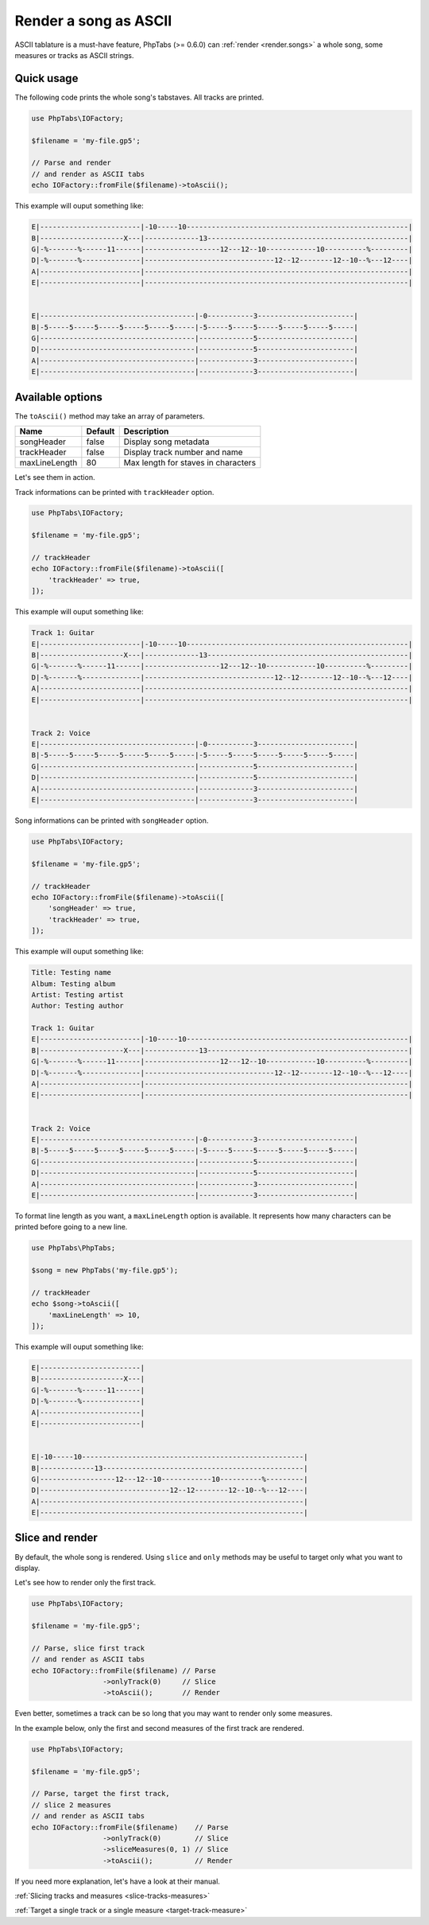 .. _renderer.ascii:

======================
Render a song as ASCII
======================

ASCII tablature is a must-have feature, PhpTabs (>= 0.6.0) can
:ref:`render <render.songs>` a whole song, some measures or tracks as
ASCII strings.

Quick usage
===========

The following code prints the whole song's tabstaves. All tracks
are printed.

.. code-block:: php

    use PhpTabs\IOFactory;

    $filename = 'my-file.gp5';

    // Parse and render
    // and render as ASCII tabs
    echo IOFactory::fromFile($filename)->toAscii();

This example will ouput something like:

.. code-block:: console

    E|------------------------|-10-----10-----------------------------------------------------|
    B|--------------------X---|-------------13------------------------------------------------|
    G|-%-------%------11------|------------------12---12--10------------10----------%---------|
    D|-%-------%--------------|-------------------------------12--12--------12--10--%---12----|
    A|------------------------|---------------------------------------------------------------|
    E|------------------------|---------------------------------------------------------------|


    E|-------------------------------------|-0-----------3-----------------------|
    B|-5-----5-----5-----5-----5-----5-----|-5-----5-----5-----5-----5-----5-----|
    G|-------------------------------------|-------------5-----------------------|
    D|-------------------------------------|-------------5-----------------------|
    A|-------------------------------------|-------------3-----------------------|
    E|-------------------------------------|-------------3-----------------------|


Available options
=================

The ``toAscii()`` method may take an array of parameters.

=============  =========== =============================================
Name           Default     Description
=============  =========== =============================================
songHeader     false       Display song  metadata
trackHeader    false       Display track number and name
maxLineLength  80          Max length for staves in characters
=============  =========== =============================================

Let's see them in action.

Track informations can be printed with ``trackHeader`` option.

.. code-block:: php

    use PhpTabs\IOFactory;

    $filename = 'my-file.gp5';

    // trackHeader
    echo IOFactory::fromFile($filename)->toAscii([
        'trackHeader' => true,
    ]);

This example will ouput something like:

.. code-block:: console

    Track 1: Guitar
    E|------------------------|-10-----10-----------------------------------------------------|
    B|--------------------X---|-------------13------------------------------------------------|
    G|-%-------%------11------|------------------12---12--10------------10----------%---------|
    D|-%-------%--------------|-------------------------------12--12--------12--10--%---12----|
    A|------------------------|---------------------------------------------------------------|
    E|------------------------|---------------------------------------------------------------|


    Track 2: Voice
    E|-------------------------------------|-0-----------3-----------------------|
    B|-5-----5-----5-----5-----5-----5-----|-5-----5-----5-----5-----5-----5-----|
    G|-------------------------------------|-------------5-----------------------|
    D|-------------------------------------|-------------5-----------------------|
    A|-------------------------------------|-------------3-----------------------|
    E|-------------------------------------|-------------3-----------------------|


Song informations can be printed with ``songHeader`` option.

.. code-block:: php

    use PhpTabs\IOFactory;

    $filename = 'my-file.gp5';

    // trackHeader
    echo IOFactory::fromFile($filename)->toAscii([
        'songHeader' => true,
        'trackHeader' => true,
    ]);

This example will ouput something like:

.. code-block:: console

    Title: Testing name
    Album: Testing album
    Artist: Testing artist
    Author: Testing author

    Track 1: Guitar
    E|------------------------|-10-----10-----------------------------------------------------|
    B|--------------------X---|-------------13------------------------------------------------|
    G|-%-------%------11------|------------------12---12--10------------10----------%---------|
    D|-%-------%--------------|-------------------------------12--12--------12--10--%---12----|
    A|------------------------|---------------------------------------------------------------|
    E|------------------------|---------------------------------------------------------------|


    Track 2: Voice
    E|-------------------------------------|-0-----------3-----------------------|
    B|-5-----5-----5-----5-----5-----5-----|-5-----5-----5-----5-----5-----5-----|
    G|-------------------------------------|-------------5-----------------------|
    D|-------------------------------------|-------------5-----------------------|
    A|-------------------------------------|-------------3-----------------------|
    E|-------------------------------------|-------------3-----------------------|



To format line length as you want, a ``maxLineLength`` option is
available. It represents how many characters can be printed before going
to a new line.

.. code-block:: php

    use PhpTabs\PhpTabs;

    $song = new PhpTabs('my-file.gp5');

    // trackHeader
    echo $song->toAscii([
        'maxLineLength' => 10,
    ]);

This example will ouput something like:

.. code-block:: console

    E|------------------------|
    B|--------------------X---|
    G|-%-------%------11------|
    D|-%-------%--------------|
    A|------------------------|
    E|------------------------|


    E|-10-----10-----------------------------------------------------|
    B|-------------13------------------------------------------------|
    G|------------------12---12--10------------10----------%---------|
    D|-------------------------------12--12--------12--10--%---12----|
    A|---------------------------------------------------------------|
    E|---------------------------------------------------------------|


Slice and render
================

By default, the whole song is rendered. Using ``slice`` and ``only``
methods may be useful to target only what you want to display.

Let's see how to render only the first track.

.. code-block:: php

    use PhpTabs\IOFactory;

    $filename = 'my-file.gp5';

    // Parse, slice first track
    // and render as ASCII tabs
    echo IOFactory::fromFile($filename) // Parse
                     ->onlyTrack(0)     // Slice
                     ->toAscii();       // Render


Even better, sometimes a track can be so long that you may want to
render only some measures.

In the example below, only the first and second measures of the first
track are rendered.

.. code-block:: php

    use PhpTabs\IOFactory;

    $filename = 'my-file.gp5';

    // Parse, target the first track,
    // slice 2 measures
    // and render as ASCII tabs
    echo IOFactory::fromFile($filename)    // Parse
                     ->onlyTrack(0)        // Slice
                     ->sliceMeasures(0, 1) // Slice
                     ->toAscii();          // Render

If you need more explanation, let's have a look at their manual.

:ref:`Slicing tracks and measures <slice-tracks-measures>`

:ref:`Target a single track or a single measure <target-track-measure>`
